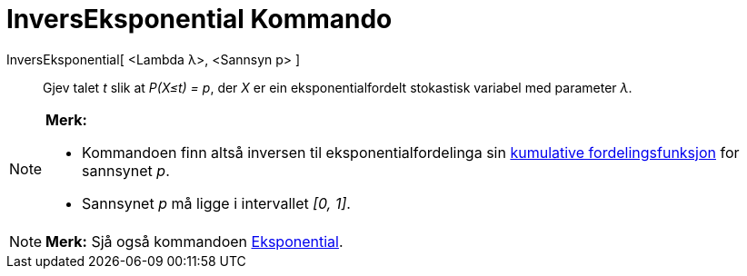 = InversEksponential Kommando
:page-en: commands/InverseExponential
ifdef::env-github[:imagesdir: /nn/modules/ROOT/assets/images]

InversEksponential[ <Lambda λ>, <Sannsyn p> ]::
  Gjev talet _t_ slik at _P(X≤t) = p_, der _X_ er ein eksponentialfordelt stokastisk variabel med parameter _λ_.

[NOTE]
====

*Merk:*

* Kommandoen finn altså inversen til eksponentialfordelinga sin
https://en.wikipedia.org/wiki/no:Kumulativ_fordelingsfunksjon[kumulative fordelingsfunksjon] for sannsynet _p_.
* Sannsynet _p_ må ligge i intervallet _[0, 1]_.

====

[NOTE]
====

*Merk:* Sjå også kommandoen xref:/commands/Eksponential.adoc[Eksponential].

====
